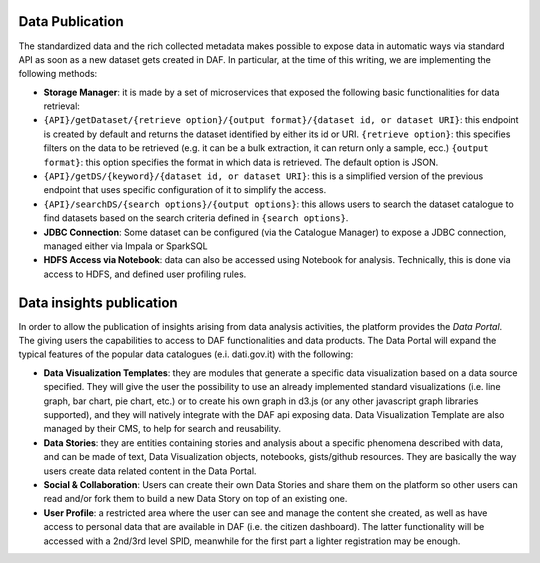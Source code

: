 Data Publication
================

The standardized data and the rich collected metadata makes possible to expose data in automatic ways via standard API as soon as
a new dataset gets created in DAF. In particular, at the time of this
writing, we are implementing the following methods:

-  **Storage Manager**: it is made by a set of microservices that
   exposed the following basic functionalities for data retrieval:

-  ``{API}/getDataset/{retrieve option}/{output format}/{dataset id, or dataset URI}``:
   this endpoint is created by default and returns the dataset
   identified by either its id or URI.
   ``{retrieve option}``: this specifies filters on the data to be
   retrieved (e.g. it can be a bulk extraction, it can return only a sample,
   ecc.) ``{output format}``: this option specifies the format in which
   data is retrieved. The default option is JSON.
-  ``{API}/getDS/{keyword}/{dataset id, or dataset URI}``: this is a
   simplified version of the previous endpoint that uses specific
   configuration of it to simplify the access.
-  ``{API}/searchDS/{search options}/{output options}``: this allows users to
   search the dataset catalogue to find datasets based on the search
   criteria defined in ``{search options}``.
-  **JDBC Connection**: Some dataset can be configured (via the
   Catalogue Manager) to expose a JDBC connection, managed either via
   Impala or SparkSQL
-  **HDFS Access via Notebook**: data can also be accessed using
   Notebook for analysis. Technically, this is done via access to HDFS,
   and defined user profiling rules.

Data insights publication
=========================

In order to allow the publication of insights arising from data analysis
activities, the platform provides the
*Data Portal*. The  giving users
the capabilities to access to DAF functionalities and data products. The
Data Portal will expand the typical features of the popular data
catalogues (e.i. dati.gov.it) with the following:

-  **Data Visualization Templates**: they are modules that generate a
   specific data visualization based on a data source specified. They
   will give the user the possibility to use an already implemented
   standard visualizations (i.e. line graph, bar chart, pie chart, etc.)
   or to create his own graph in d3.js (or any other javascript graph
   libraries supported), and they will natively integrate with the DAF
   api exposing data. Data Visualization Template are also managed by
   their CMS, to help for search and reusability.

-  **Data Stories**: they are entities containing stories and analysis
   about a specific phenomena described with data, and can be made of
   text, Data Visualization objects, notebooks, gists/github resources.
   They are basically the way users create data related content in the
   Data Portal.

-  **Social & Collaboration**: Users can create their own Data Stories
   and share them on the platform so other users can read and/or fork
   them to build a new Data Story on top of an existing one.

-  **User Profile**: a restricted area where the user can see and manage
   the content she created, as well as have access to personal data that
   are available in DAF (i.e. the citizen dashboard). The latter
   functionality will be accessed with a 2nd/3rd level SPID, meanwhile
   for the first part a lighter registration may be enough.
